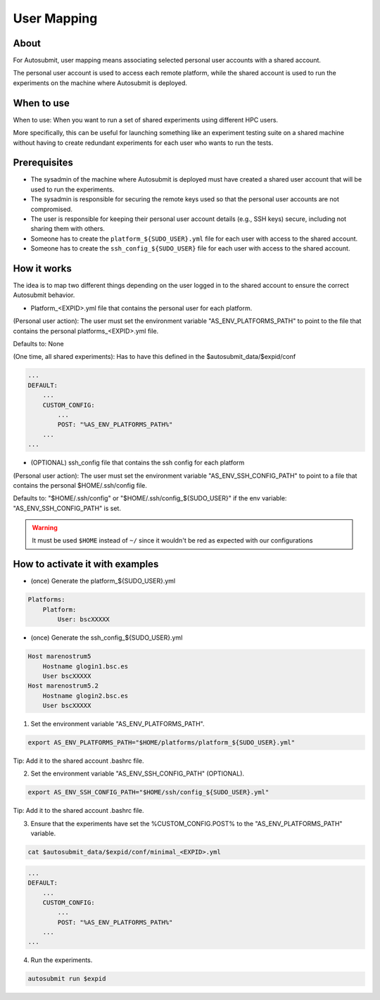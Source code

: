 ############
User Mapping
############

About
-----

For Autosubmit, user mapping means associating selected personal user accounts with a shared account.

The personal user account is used to access each remote platform, while the shared account is used to run the experiments on the machine where Autosubmit is deployed.

When to use
-------------

When to use: When you want to run a set of shared experiments using different HPC users.

More specifically, this can be useful for launching something like an experiment testing suite on a shared machine without having to create redundant experiments for each user who wants to run the tests.

Prerequisites
--------------

* The sysadmin of the machine where Autosubmit is deployed must have created a shared user account that will be used to run the experiments.

* The sysadmin is responsible for securing the remote keys used so that the personal user accounts are not compromised.

* The user is responsible for keeping their personal user account details (e.g., SSH keys) secure, including not sharing them with others.

* Someone has to create the ``platform_${SUDO_USER}.yml`` file for each user with access to the shared account.

* Someone has to create the ``ssh_config_${SUDO_USER}`` file for each user with access to the shared account.

How it works
--------------

The idea is to map two different things depending on the user logged in to the shared account to ensure the correct Autosubmit behavior.

* Platform_<EXPID>.yml file that contains the personal user for each platform.

(Personal user action): The user must set the environment variable "AS_ENV_PLATFORMS_PATH" to point to the file that contains the personal platforms_<EXPID>.yml file.

Defaults to: None

(One time, all shared experiments): Has to have this defined in the $autosubmit_data/$expid/conf

.. code-block:: yaml

    ...
    DEFAULT:
        ...
        CUSTOM_CONFIG:
            ...
            POST: "%AS_ENV_PLATFORMS_PATH%"
        ...
    ...


* (OPTIONAL) ssh_config file that contains the ssh config for each platform

(Personal user action): The user must set the environment variable "AS_ENV_SSH_CONFIG_PATH" to point to a file that contains the personal $HOME/.ssh/config file.

Defaults to: "$HOME/.ssh/config" or "$HOME/.ssh/config_${SUDO_USER}" if the env variable: "AS_ENV_SSH_CONFIG_PATH" is set.

.. warning::
    It must be used ``$HOME`` instead of ``~/`` since it wouldn't be red as expected with our configurations


How to activate it with examples
----------------------------------

* (once) Generate the platform_${SUDO_USER}.yml

.. code-block:: yaml

    Platforms:
        Platform:
            User: bscXXXXX

* (once) Generate the ssh_config_${SUDO_USER}.yml

.. code-block:: ini

    Host marenostrum5
        Hostname glogin1.bsc.es
        User bscXXXXX
    Host marenostrum5.2
        Hostname glogin2.bsc.es
        User bscXXXXX

1) Set the environment variable "AS_ENV_PLATFORMS_PATH".

.. code-block:: bash

    export AS_ENV_PLATFORMS_PATH="$HOME/platforms/platform_${SUDO_USER}.yml"

Tip: Add it to the shared account .bashrc file.

2) Set the environment variable "AS_ENV_SSH_CONFIG_PATH" (OPTIONAL).

.. code-block:: bash

    export AS_ENV_SSH_CONFIG_PATH="$HOME/ssh/config_${SUDO_USER}.yml"

Tip: Add it to the shared account .bashrc file.

3) Ensure that the experiments have set the %CUSTOM_CONFIG.POST% to the "AS_ENV_PLATFORMS_PATH" variable.

.. code-block:: bash

    cat $autosubmit_data/$expid/conf/minimal_<EXPID>.yml

.. code-block:: yaml

    ...
    DEFAULT:
        ...
        CUSTOM_CONFIG:
            ...
            POST: "%AS_ENV_PLATFORMS_PATH%"
        ...
    ...

4) Run the experiments.

.. code-block:: bash

    autosubmit run $expid
